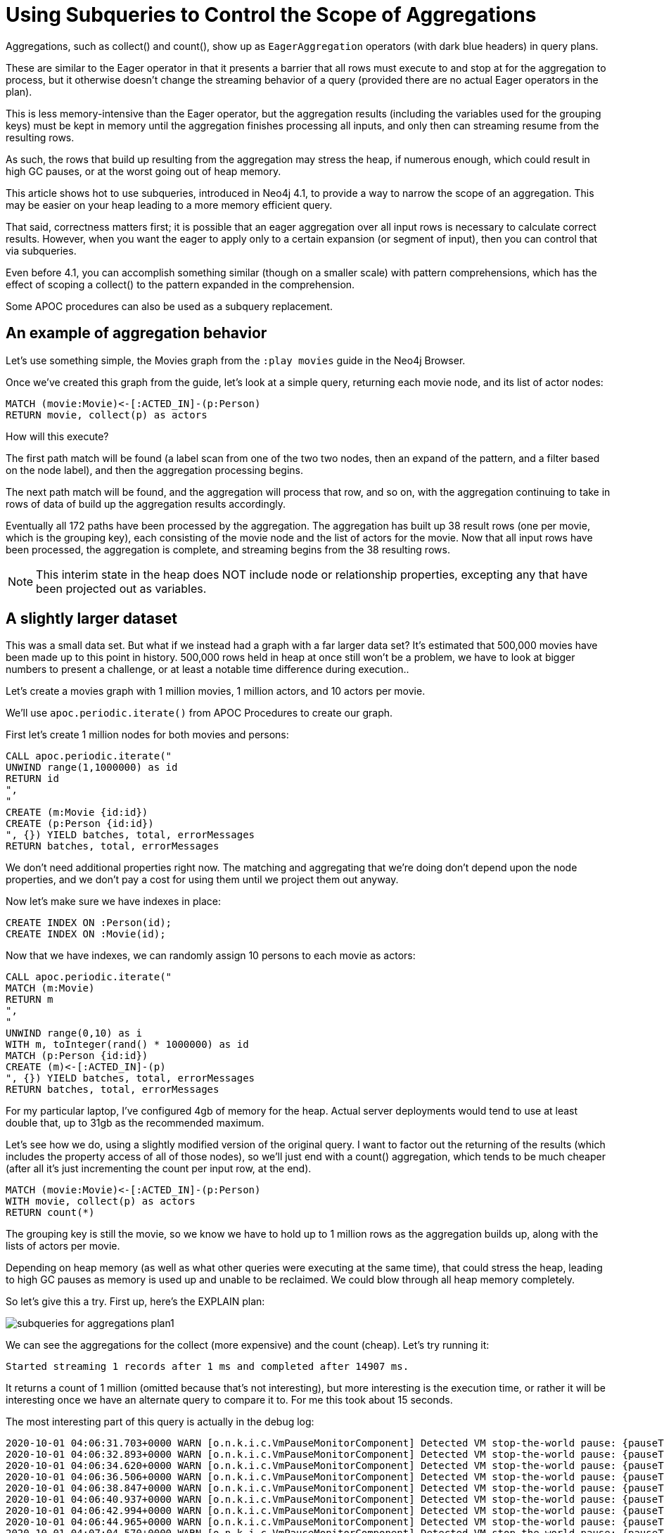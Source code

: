 = Using Subqueries to Control the Scope of Aggregations

:slug: using-subqueries-to-control-the-scope-of-aggregations
:author: Andrew Bowman
:neo4j-versions: 4.1, 3.5
:tags: cypher, performance
:category: cypher

Aggregations, such as collect() and count(), show up as `EagerAggregation` operators (with dark blue headers) in query plans.

These are similar to the Eager operator in that it presents a barrier that all rows must execute to and stop at for the aggregation to process, but it otherwise doesn't change the streaming behavior of a query (provided there are no actual Eager operators in the plan).

This is less memory-intensive than the Eager operator, but the aggregation results (including the variables used for the grouping keys) must be kept in memory until the aggregation finishes processing all inputs, and only then can streaming resume from the resulting rows.

As such, the rows that build up resulting from the aggregation may stress the heap, if numerous enough, which could result in high GC pauses, or at the worst going out of heap memory.

This article shows hot to use subqueries, introduced in Neo4j 4.1, to provide a way to narrow the scope of an aggregation. This may be easier on your heap leading to a more memory efficient query.

That said, correctness matters first; it is possible that an eager aggregation over all input rows is necessary to calculate correct results.
However, when you want the eager to apply only to a certain expansion (or segment of input), then you can control that via subqueries.

Even before 4.1, you can accomplish something similar (though on a smaller scale) with pattern comprehensions, which has the effect of scoping a collect() to the pattern expanded in the comprehension.

Some APOC procedures can also be used as a subquery replacement.

== An example of aggregation behavior

Let's use something simple, the Movies graph from the `:play movies` guide in the Neo4j Browser.

Once we've created this graph from the guide, let's look at a simple query, returning each movie node, and its list of actor nodes:

[source,cypher]
----
MATCH (movie:Movie)<-[:ACTED_IN]-(p:Person)
RETURN movie, collect(p) as actors
----

How will this execute?

The first path match will be found (a label scan from one of the two two nodes, then an expand of the pattern, and a filter based on the node label), and then the aggregation processing begins.

The next path match will be found, and the aggregation will process that row, and so on, with the aggregation continuing to take in rows of data of build up the aggregation results accordingly.

Eventually all 172 paths have been processed by the aggregation. The aggregation has built up 38 result rows (one per movie, which is the grouping key), each consisting of the movie node and the list of actors for the movie. Now that all input rows have been processed, the aggregation is complete, and streaming begins from the 38 resulting rows.

NOTE:  This interim state in the heap does NOT include node or relationship properties, excepting any that have been projected out as variables.

== A slightly larger dataset

This was a small data set. But what if we instead had a graph with a far larger data set? It's estimated that 500,000 movies have been made up to this point in history. 500,000 rows held in heap at once still won't be a problem, we have to look at bigger numbers to present a challenge, or at least a notable time difference during execution..

Let's create a movies graph with 1 million movies, 1 million actors, and 10 actors per movie.

We'll use `apoc.periodic.iterate()` from APOC Procedures to create our graph.

First let's create 1 million nodes for both movies and persons:


[source,cypher]
----
CALL apoc.periodic.iterate("
UNWIND range(1,1000000) as id
RETURN id
",
"
CREATE (m:Movie {id:id})
CREATE (p:Person {id:id})
", {}) YIELD batches, total, errorMessages
RETURN batches, total, errorMessages
----

We don't need additional properties right now. The matching and aggregating that we're doing don't depend upon the node properties, and we don't pay a cost for using them until we project them out anyway.

Now let's make sure we have indexes in place:

[source,cypher]
----
CREATE INDEX ON :Person(id);
CREATE INDEX ON :Movie(id);
----

Now that we have indexes, we can randomly assign 10 persons to each movie as actors:

[source,cypher]
----
CALL apoc.periodic.iterate("
MATCH (m:Movie)
RETURN m
",
"
UNWIND range(0,10) as i
WITH m, toInteger(rand() * 1000000) as id
MATCH (p:Person {id:id})
CREATE (m)<-[:ACTED_IN]-(p)
", {}) YIELD batches, total, errorMessages
RETURN batches, total, errorMessages
----

For my particular laptop, I've configured 4gb of memory for the heap. Actual server deployments would tend to use at least double that, up to 31gb as the recommended maximum.

Let's see how we do, using a slightly modified version of the original query. I want to factor out the returning of the results (which includes the property access of all of those nodes), so we'll just end with a count() aggregation, which tends to be much cheaper (after all it's just incrementing the count per input row, at the end).

[source,cypher]
----
MATCH (movie:Movie)<-[:ACTED_IN]-(p:Person)
WITH movie, collect(p) as actors
RETURN count(*)
----

The grouping key is still the movie, so we know we have to hold up to 1 million rows as the aggregation builds up, along with the lists of actors per movie.

Depending on heap memory (as well as what other queries were executing at the same time), that could stress the heap, leading to high GC pauses as memory is used up and unable to be reclaimed. We could blow through all heap memory completely.

So let's give this a try. First up, here's the EXPLAIN plan:

image:https://s3.amazonaws.com/dev.assets.neo4j.com/kb-content/subqueries-for-aggregations-plan1.png[]

We can see the aggregations for the collect (more expensive) and the count (cheap). Let's try running it:

```
Started streaming 1 records after 1 ms and completed after 14907 ms.
```

It returns a count of 1 million (omitted because that's not interesting), but more interesting is the execution time, or rather it will be interesting once we have an alternate query to compare it to. For me this took about 15 seconds.

The most interesting part of this query is actually in the debug log:

```

2020-10-01 04:06:31.703+0000 WARN [o.n.k.i.c.VmPauseMonitorComponent] Detected VM stop-the-world pause: {pauseTime=178, gcTime=248, gcCount=1}
2020-10-01 04:06:32.893+0000 WARN [o.n.k.i.c.VmPauseMonitorComponent] Detected VM stop-the-world pause: {pauseTime=254, gcTime=269, gcCount=1}
2020-10-01 04:06:34.620+0000 WARN [o.n.k.i.c.VmPauseMonitorComponent] Detected VM stop-the-world pause: {pauseTime=277, gcTime=295, gcCount=1}
2020-10-01 04:06:36.506+0000 WARN [o.n.k.i.c.VmPauseMonitorComponent] Detected VM stop-the-world pause: {pauseTime=328, gcTime=383, gcCount=1}
2020-10-01 04:06:38.847+0000 WARN [o.n.k.i.c.VmPauseMonitorComponent] Detected VM stop-the-world pause: {pauseTime=542, gcTime=628, gcCount=1}
2020-10-01 04:06:40.937+0000 WARN [o.n.k.i.c.VmPauseMonitorComponent] Detected VM stop-the-world pause: {pauseTime=346, gcTime=384, gcCount=1}
2020-10-01 04:06:42.994+0000 WARN [o.n.k.i.c.VmPauseMonitorComponent] Detected VM stop-the-world pause: {pauseTime=314, gcTime=348, gcCount=1}
2020-10-01 04:06:44.965+0000 WARN [o.n.k.i.c.VmPauseMonitorComponent] Detected VM stop-the-world pause: {pauseTime=241, gcTime=271, gcCount=1}
2020-10-01 04:07:04.570+0000 WARN [o.n.k.i.c.VmPauseMonitorComponent] Detected VM stop-the-world pause: {pauseTime=242, gcTime=256, gcCount=1}
2020-10-01 04:08:42.469+0000 WARN [o.n.k.i.c.VmPauseMonitorComponent] Detected VM stop-the-world pause: {pauseTime=169, gcTime=198, gcCount=1}
```

These gcs are not very high individually, but this shows that aggregations like this can and do cause GC pauses.
With a more complex query, or a more complex dataset, these pauses might actually become quite significant.

== Subqueries narrow the scope of an aggregation

If we use a subquery in the right place, and aggregate within the subquery, we can narrow down the scope of the aggregation, and avoid the need to manifest all of those rows in memory at the same time.

[source,cypher]
----
MATCH (movie:Movie)
CALL {
    WITH movie
    MATCH (movie)<-[:ACTED_IN]-(p:Person)
    RETURN collect(p) as actors
}
RETURN count(*)
----

This one should be more memory-efficient.

Remember that subqueries are executed per row. And due to the MATCH just before the subquery, we have a row per movie.

The MATCH and the aggregation happens within the subquery, so per collect(), it's only considering the paths for a single movie at a time.
That means each collect() is only being applied over 10 input rows (because of 10 actors per movie), so the results for a single row will be available very quickly.

Note that this is a tradeoff: instead of performing a single collect() aggregation applied to 1 million rows, we are using subqueries to break down the work at the movie level. Because we have 1 million movies, we end up making 1 million subquery calls, each doing its own expansion and collect(), so in total collect() gets called 1 million times, but each only needs to run on a tiny set of data.

We can execute the subquery for each input row, perform the aggregation on this limited scope, output the result, and move on to the next row. The memory we used during execution of that row is all eligible for garbage collection, and doesn't need to be kept in the heap as the subsequent rows are processed.

First let's check the plan for this query:

image:https://s3.amazonaws.com/dev.assets.neo4j.com/kb-content/subqueries-for-aggregations-plan2.png[]

Note that we still see the eager aggregation for the collect(), but it's feeding into an Apply operation, this shows that the scope of the aggregation is only for the item that it is being applied to, which will be each movie node.

Let's try running it. I'll omit the actual query result, since we know that will still be 1 million, but let's check the timing:

```
Started streaming 1 records after 1 ms and completed after 5542 ms.
```

Repeated runs vary a bit, but we usually end up between 4 and 6 seconds. That's a nice improvement over the 15 seconds from the original query.

What about GC pauses in the debug log? Your milage may vary, but even after repeating the query execution several times, I didn't see any GCs being logged.

This shows that aggregations over large number of rows at once can be memory intensive, and you can often avoid this and the resulting GC pauses via clever application of subqueries to narrow the scope of your aggregations (provided that doing so is correct for your use case).

== Pattern comprehension is similar to a collect() called within a subquery

https://neo4j.com/docs/cypher-manual/current/syntax/lists/#cypher-pattern-comprehension[Pattern comprehensions] can be used for similar effect, and have been available since Neo4j 3.1.

[source,cypher]
----
MATCH (movie:Movie)
WITH movie, [(movie)<-[:ACTED_IN]-(p:Person) | p] as actors
RETURN count(*)
----

Pattern comprehensions are most like OPTIONAL MATCH followed by collect(),
but similar to subqueries, they are executed per row. Even the EXPLAIN plan is similar:

image:https://s3.amazonaws.com/dev.assets.neo4j.com/kb-content/subqueries-for-aggregations-plan3.png[]

Note that the line of execution with the collect() eager aggregation feeds into a ConditionalApply this time, which is a variant of Apply, meaning the right hand side is executing in a nested loop, which is also the scope for those operations.

How does it perform?

```
Started streaming 1 records after 1 ms and completed after 4539 ms.
```

Repeated runs fall between 4 and 6 seconds, so about the same as the version with the subquery. Likewise, we see no GCs in the debug log.

So as far as efficiency goes, both in timing and memory, pattern comprehensions are about the same as using subqueries.

While this is more concise than using subqueries, and can often be more versatile (you can use several pattern comprehensions within a single WITH clause),
these are only used for collecting results. Though you could get the size() of the resulting list as an equivalent of a count(), you can't use this for any other kind of aggregation.

Also, pattern comprehensions do not yet allow sorting, skipping, or limiting of the list results, all of which can be freely used if using subqueries instead.

== APOC Procedures can substitute for subqueries

If you're not on Neo4j 4.1.x or higher, there are some procedures in APOC that act as subqueries for the same effect.

[source,cypher]
----
MATCH (movie:Movie)
CALL apoc.cypher.run("
    WITH movie
    MATCH (movie)<-[:ACTED_IN]-(p:Person)
    RETURN collect(p) as actors", {movie:movie}) YIELD value
WITH movie, value.actors as actors
RETURN count(*)
----

Procedures, like subqueries, execute per row, so the collect() aggregation is similarly scoped only to the rows matched within that particular call.

Since there are 1 million movies, there will be a total of 1 million `apoc.cypher.run()` calls, each one doing its own MATCH and small collect().

We're going to omit the plan for this one, because it won't show anything interesting. We would see a procedure call operation, but since the meat of the query is in the form of a query string, the planner has no ability to evaluate it, so it won't show up in the plan.

We could run an EXPLAIN of the copy/pasted query string separately, with a few small modifications so it will compile, but we've already seen a plan like this, with the collect() aggregation. The only differences is that this plan will be planned and executed as an entirely separate transaction, whose reults will be yielded to the transaction for this query. Let's see how it does:

```
Started streaming 1 records after 1 ms and completed after 136441 ms.
```

Whoa, what happened here? The time spiked super high, at around 2 minutes. Why did this happen?

This APOC procedure creates and executes the query as a new transaction, as opposed to native subqueries which still execute within the same single transaction. This means that we're actually executing 1 million separate transactions via APOC with this approach, and that has a cost in terms of setup and execution.

Why would we ever consider this approach, if it can be so costly timewise when run over so many rows? Because we still see no GC pauses in the debug log.

If GCs and out of heap are issues for your query as a result of an aggregation like this, and if you aren't running a high enough version to use native subqueries, and if the use case doesn't let you use pattern comprehensions, then this approach with certain APOC procs may let you avoid those GCs and heap pressure, but possibly at a cost of time.

As always, perform your own timing over your data to test.